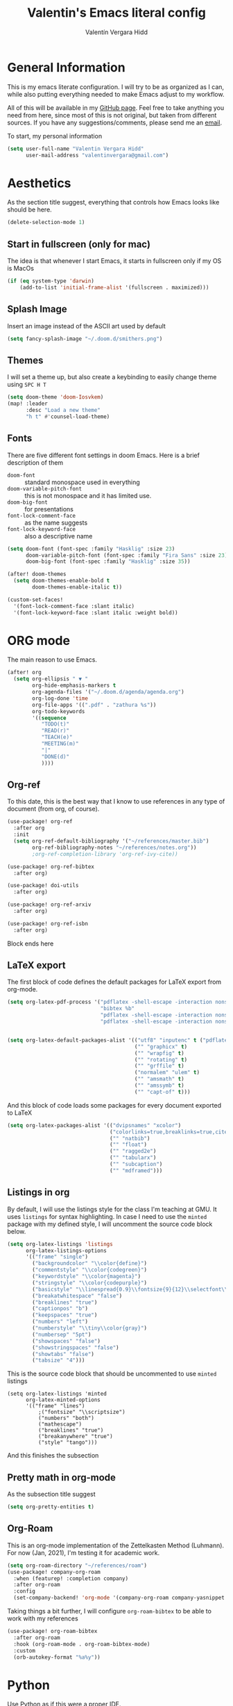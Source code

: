 #+TITLE: Valentin's Emacs literal config
#+AUTHOR: Valentín Vergara Hidd
#+DESCRIPTION: This is my literal configuration file. It is written in Emacs' org mode.
#+STARTUP: overview

* General Information
This is my emacs literate configuration. I will try to be as organized as I can, while also putting everything needed to make Emacs adjust to my workflow.

All of this will be available in my [[https://github.com/nitnelav27][GitHub page]]. Feel free to take anything you need from here, since most of this is not original, but taken from different sources. If you have any suggestions/comments, please send me an [[mailto:valentinvergara@gmail.com][email]].

To start, my personal information
#+begin_src emacs-lisp
(setq user-full-name "Valentin Vergara Hidd"
      user-mail-address "valentinvergara@gmail.com")
#+end_src

* Aesthetics
As the section title suggest, everything that controls how Emacs looks like should be here.
#+begin_src emacs-lisp
(delete-selection-mode 1)
#+end_src
** Start in fullscreen (only for mac)
The idea is that whenever I start Emacs, it starts in fullscreen only if my OS is MacOs
#+begin_src emacs-lisp
(if (eq system-type 'darwin)
    (add-to-list 'initial-frame-alist '(fullscreen . maximized)))
#+end_src

** Splash Image
Insert an image instead of the ASCII art used by default
#+begin_src emacs-lisp
(setq fancy-splash-image "~/.doom.d/smithers.png")
#+end_src

** Themes
I will set a theme up, but also create a keybinding to easily change theme using =SPC H T=
#+begin_src emacs-lisp
(setq doom-theme 'doom-Iosvkem)
(map! :leader
      :desc "Load a new theme"
      "h t" #'counsel-load-theme)
#+end_src
** Fonts
There are five different font settings in doom Emacs. Here is a brief description of them
- =doom-font= :: standard monospace used in everything
- =doom-variable-pitch-font= :: this is not monospace and it has limited use.
- =doom-big-font= :: for presentations
- =font-lock-comment-face= :: as the name suggests
- =font-lock-keyword-face= :: also a descriptive name

#+begin_src emacs-lisp
(setq doom-font (font-spec :family "Hasklig" :size 23)
      doom-variable-pitch-font (font-spec :family "Fira Sans" :size 23)
      doom-big-font (font-spec :family "Hasklig" :size 35))

(after! doom-themes
  (setq doom-themes-enable-bold t
        doom-themes-enable-italic t))

(custom-set-faces!
  '(font-lock-comment-face :slant italic)
  '(font-lock-keyword-face :slant italic :weight bold))
#+end_src

* ORG mode
The main reason to use Emacs.
#+begin_src emacs-lisp
(after! org
  (setq org-ellipsis " ▼ "
        org-hide-emphasis-markers t
        org-agenda-files '("~/.doom.d/agenda/agenda.org")
        org-log-done 'time
        org-file-apps '((".pdf" . "zathura %s"))
        org-todo-keywords
        '((sequence
           "TODO(t)"
           "READ(r)"
           "TEACH(e)"
           "MEETING(m)"
           "|"
           "DONE(d)"
           ))))
#+end_src

** Org-ref
To this date, this is the best way that I know to use references in any type of document (from org, of course).
#+begin_src emacs-lisp
(use-package! org-ref
  :after org
  :init
  (setq org-ref-default-bibliography '("~/references/master.bib")
        org-ref-bibliography-notes "~/references/notes.org"))
        ;org-ref-completion-library 'org-ref-ivy-cite))

(use-package! org-ref-bibtex
  :after org)

(use-package! doi-utils
  :after org)

(use-package! org-ref-arxiv
  :after org)

(use-package! org-ref-isbn
  :after org)
#+end_src
Block ends here

** LaTeX export
The first block of code defines the default packages for LaTeX export from org-mode.
#+begin_src emacs-lisp
(setq org-latex-pdf-process '("pdflatex -shell-escape -interaction nonstopmode -output-directory %o %f"
                              "bibtex %b"
                              "pdflatex -shell-escape -interaction nonstopmode -output-directory %o %f"
                              "pdflatex -shell-escape -interaction nonstopmode -output-directory %o %f"))


(setq org-latex-default-packages-alist '(("utf8" "inputenc" t ("pdflatex"))
                                         ("" "graphicx" t)
                                         ("" "wrapfig" t)
                                         ("" "rotating" t)
                                         ("" "grffile" t)
                                         ("normalem" "ulem" t)
                                         ("" "amsmath" t)
                                         ("" "amssymb" t)
                                         ("" "capt-of" t)))
#+end_src

And this block of code loads some packages for every document exported to LaTeX
#+begin_src emacs-lisp
(setq org-latex-packages-alist '(("dvipsnames" "xcolor")
                                 ("colorlinks=true,breaklinks=true,citecolor=cyan,urlcolor=blue" "hyperref")
                                 ("" "natbib")
                                 ("" "float")
                                 ("" "ragged2e")
                                 ("" "tabularx")
                                 ("" "subcaption")
                                 ("" "mdframed")))
#+end_src

** Listings in org
By default, I will use the listings style for the class I'm teaching at GMU. It uses =listings= for syntax highlighting. In case I need to use the =minted= package with my defined style, I will uncomment the source code block below.
#+begin_src emacs-lisp
(setq org-latex-listings 'listings
      org-latex-listings-options
      '(("frame" "single")
        ("backgroundcolor" "\\color{define}")
        ("commentstyle" "\\color{codegreen}")
        ("keywordstyle" "\\color{magenta}")
        ("stringstyle" "\\color{codepurple}")
        ("basicstyle" "\\linespread{0.9}\\fontsize{9}{12}\\selectfont\\ttfamily")
        ("breakatwhitespace" "false")
        ("breaklines" "true")
        ("captionpos" "b")
        ("keepspaces" "true")
        ("numbers" "left")
        ("numberstyle" "\\tiny\\color{gray}")
        ("numbersep" "5pt")
        ("showspaces" "false")
        ("showstringspaces" "false")
        ("showtabs" "false")
        ("tabsize" "4")))
#+end_src

This is the source code block that should be uncommented to use =minted= listings
#+begin_src
(setq org-latex-listings 'minted
      org-latex-minted-options
      '(("frame" "lines")
		  ;("fontsize" "\\scriptsize")
		  ("numbers" "both")
		  ("mathescape")
		  ("breaklines" "true")
		  ("breakanywhere" "true")
		  ("style" "tango")))
#+end_src
And this finishes the subsection

** Pretty math in org-mode
As the subsection title suggest
#+begin_src emacs-lisp
(setq org-pretty-entities t)
#+end_src
** Org-Roam
This is an org-mode implementation of the Zettelkasten Method (Luhmann). For now (Jan, 2021), I'm testing it for academic work.
#+begin_src emacs-lisp
(setq org-roam-directory "~/references/roam")
(use-package! company-org-roam
  :when (featurep! :completion company)
  :after org-roam
  :config
  (set-company-backend! 'org-mode '(company-org-roam company-yasnippet company-dabbrev)))
#+end_src
Taking things a bit further, I will configure =org-roam-bibtex= to be able to work with my references
#+begin_src emacs-lisp
(use-package! org-roam-bibtex
  :after org-roam
  :hook (org-roam-mode . org-roam-bibtex-mode)
  :custom
  (orb-autokey-format "%a%y"))
#+end_src

* Python
Use Python as if this were a proper IDE.
#+begin_src emacs-lisp
;(use-package! elpy
;  :init (elpy-enable))
;(use-package! company
;  :init (setq company-idle-delay 0.2))
;(use-package! lsp-mode)
;(use-package! lsp-ui
;  :after lsp-mode)
;(use-package! lsp-pyright
;  :after lsp-mode)
#+end_src

* Terminal emulator in Emacs
This configuration applies to my eshell interpreter. My goal here is to remain in Emacs while I do something quick in my terminal.
#+begin_src emacs-lisp
(setq shell-file-name "/usr/bin/zsh"
      eshell-aliases-file "~/.doom.d/aliases"
      eshell-syntax-highlighting-global-mode t
      eshell-visual-commands '("zsh" "ssh")
      vterm-max-scrollback 5000)
#+end_src
UPDATE: I think for now I will stick to =vterm=, which looks exactly like my usual terminal emulator
#+begin_src emacs-lisp
(map! :leader
      :desc "open a vterm"
      "t t" #'vterm)
#+end_src
